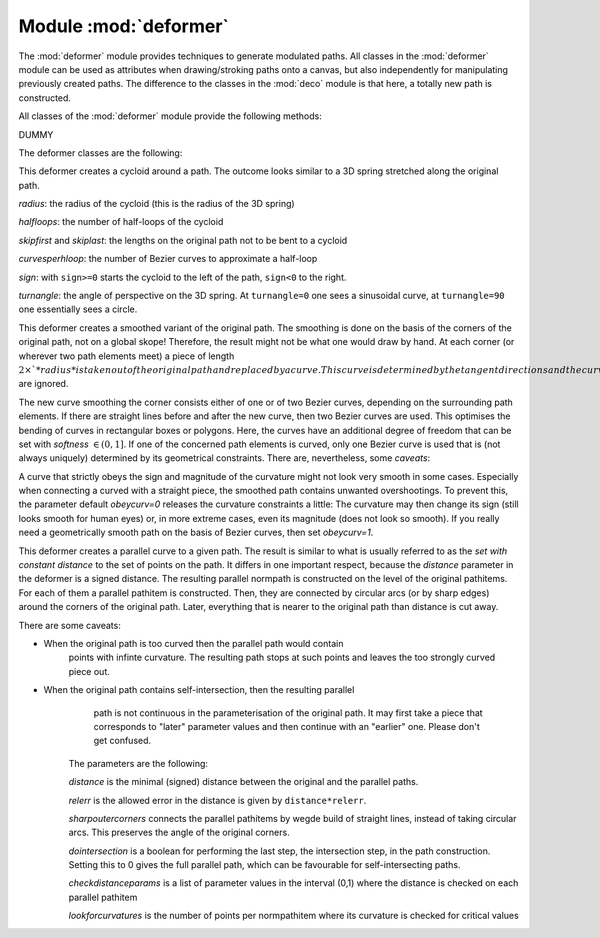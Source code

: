 
.. _deformer:

Module :mod:`deformer`
======================

.. module:: deformer
   :synopsis: Path deformers


The :mod:`deformer` module provides techniques to generate modulated paths. All
classes in the :mod:`deformer` module can be used as attributes when
drawing/stroking paths onto a canvas, but also independently for manipulating
previously created paths. The difference to the classes in the :mod:`deco`
module is that here, a totally new path is constructed.

All classes of the :mod:`deformer` module provide the following methods:


.. class:: deformer()

   DUMMY


.. method:: deformer.__call__((specific parameters for the class))

   Returns a deformer with modified parameters


.. method:: deformer.deform(path)

   Returns the deformed normpath on the basis of the *path*. This method allows
   using the deformers outside of a drawing call.

The deformer classes are the following:


.. class:: cycloid(radius, halfloops=10, skipfirst=1*unit.t_cm, skiplast=1*unit.t_cm, curvesperhloop=3, sign=1, turnangle=45)

   This deformer creates a cycloid around a path. The outcome looks similar to a 3D
   spring stretched along the original path.

   *radius*: the radius of the cycloid (this is the radius of the 3D spring)

   *halfloops*: the number of half-loops of the cycloid

   *skipfirst* and *skiplast*: the lengths on the original path not to be bent to a
   cycloid

   *curvesperhloop*: the number of Bezier curves to approximate a half-loop

   *sign*: with ``sign>=0`` starts the cycloid to the left of the path, ``sign<0``
   to the right.

   *turnangle*: the angle of perspective on the 3D spring. At ``turnangle=0`` one
   sees a sinusoidal curve, at ``turnangle=90`` one essentially sees a circle.


.. class:: smoothed(radius, softness=1, obeycurv=0, relskipthres=0.01)

   This deformer creates a smoothed variant of the original path. The smoothing is
   done on the basis of the corners of the original path, not on a global skope!
   Therefore, the result might not be what one would draw by hand. At each corner
   (or wherever two path elements meet) a piece of length :math:`2\times`*radius*
   is taken out of the original path and replaced by a curve. This curve is
   determined by the tangent directions and the curvatures at its endpoints. Both
   are given from the original path, and therefore, the new curve fits into the gap
   in a *geometrically smooth* way. Path elements that are shorter than
   *radius*:math:`\times`*relskipthres* are ignored.

   The new curve smoothing the corner consists either of one or of two Bezier
   curves, depending on the surrounding path elements. If there are straight lines
   before and after the new curve, then two Bezier curves are used. This optimises
   the bending of curves in rectangular boxes or polygons. Here, the curves have an
   additional degree of freedom that can be set with *softness* :math:`\in(0,1]`.
   If one of the concerned path elements is curved, only one Bezier curve is used
   that is (not always uniquely) determined by its geometrical constraints. There
   are, nevertheless, some *caveats*:

   A curve that strictly obeys the sign and magnitude of the curvature might not
   look very smooth in some cases. Especially when connecting a curved with a
   straight piece, the smoothed path contains unwanted overshootings. To prevent
   this, the parameter default *obeycurv=0* releases the curvature constraints a
   little: The curvature may then change its sign (still looks smooth for human
   eyes) or, in more extreme cases, even its magnitude (does not look so smooth).
   If you really need a geometrically smooth path on the basis of Bezier curves,
   then set *obeycurv=1*.


.. class:: parallel(distance, relerr=0.05, sharpoutercorners=0, dointersection=1, checkdistanceparams=[0.5], lookforcurvatures=11)

   This deformer creates a parallel curve to a given path. The result is similar to
   what is usually referred to as the *set with constant distance* to the set of
   points on the path. It differs in one important respect, because the *distance*
   parameter in the deformer is a signed distance. The resulting parallel normpath
   is constructed on the level of the original pathitems. For each of them a
   parallel pathitem is constructed. Then, they are connected by circular arcs (or
   by sharp edges) around the corners of the original path. Later, everything that
   is nearer to the original path than distance is cut away.

   .. % 

   There are some caveats:

* When the original path is too curved then the parallel path would contain
     points with infinte curvature. The resulting path stops at such points and
     leaves the too strongly curved piece out.

* When the original path contains self-intersection, then the resulting parallel
     path is not continuous in the parameterisation of the original path. It may
     first take a piece that corresponds to "later" parameter values and then
     continue with an "earlier" one. Please don't get confused.

   The parameters are the following:

   *distance* is the minimal (signed) distance between the original and the
   parallel paths.

   *relerr* is the allowed error in the distance is given by ``distance*relerr``.

   *sharpoutercorners* connects the parallel pathitems by wegde build of straight
   lines, instead of taking circular arcs. This preserves the angle of the original
   corners.

   *dointersection* is a boolean for performing the last step, the intersection
   step, in the path construction. Setting this to 0 gives the full parallel path,
   which can be favourable for self-intersecting paths.

   *checkdistanceparams* is a list of parameter values in the interval (0,1) where
   the distance is checked on each parallel pathitem

   *lookforcurvatures* is the number of points per normpathitem where its curvature
   is checked for critical values

.. % %% Local Variables:
.. % %% mode: latex
.. % %% TeX-master: "manual.tex"
.. % %% ispell-dictionary: "british"
.. % %% End:

